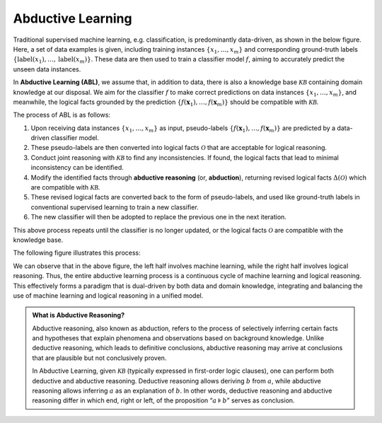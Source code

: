 Abductive Learning
==================

Traditional supervised machine learning, e.g. classification, is
predominantly data-driven, as shown in the below figure. 
Here, a set of data examples is given, including training instances 
:math:`\{x_1,\dots,x_m\}` and corresponding ground-truth labels :math:`\{\text{label}(x_1),\dots,\text{label}(x_m)\}`. 
These data are then used to train a classifier model :math:`f`, 
aiming to accurately predict the unseen data instances.

.. image:: ../img/ML.png
   :align: center
   :width: 300px

In **Abductive Learning (ABL)**, we assume that, in addition to data, 
there is also a knowledge base :math:`\mathcal{KB}` containing
domain knowledge at our disposal. We aim for the classifier :math:`f` 
to make correct predictions on data instances :math:`\{x_1,\dots,x_m\}`, 
and meanwhile, the logical facts grounded by the prediction
:math:`\left\{f(\boldsymbol{x}_1), \ldots, f(\boldsymbol{x}_m)\right\}`
should be compatible with :math:`\mathcal{KB}`.

The process of ABL is as follows:

1. Upon receiving data instances :math:`\left\{x_1,\dots,x_m\right\}` as input,
   pseudo-labels
   :math:`\left\{f(\boldsymbol{x}_1), \ldots, f(\boldsymbol{x}_m)\right\}`
   are predicted by a data-driven classifier model.
2. These pseudo-labels are then converted into logical facts
   :math:`\mathcal{O}` that are acceptable for logical reasoning.
3. Conduct joint reasoning with :math:`\mathcal{KB}` to find any
   inconsistencies. If found, the logical facts that lead to minimal 
   inconsistency can be identified.
4. Modify the identified facts through **abductive reasoning** (or, **abduction**), 
   returning revised logical facts :math:`\Delta(\mathcal{O})` which are
   compatible with :math:`\mathcal{KB}`.
5. These revised logical facts are converted back to the form of
   pseudo-labels, and used like ground-truth labels in conventional 
   supervised learning to train a new classifier.
6. The new classifier will then be adopted to replace the previous one
   in the next iteration.

This above process repeats until the classifier is no longer updated, or
the logical facts :math:`\mathcal{O}` are compatible with the knowledge
base.

The following figure illustrates this process:

.. image:: ../img/ABL.png
   :width: 800px

We can observe that in the above figure, the left half involves machine
learning, while the right half involves logical reasoning. Thus, the
entire abductive learning process is a continuous cycle of machine
learning and logical reasoning. This effectively forms a paradigm that
is dual-driven by both data and domain knowledge, integrating and
balancing the use of machine learning and logical reasoning in a unified
model.

.. _abd:

.. admonition:: What is Abductive Reasoning?

   Abductive reasoning, also known as abduction, refers to the process of
   selectively inferring certain facts and hypotheses that explain
   phenomena and observations based on background knowledge. Unlike
   deductive reasoning, which leads to definitive conclusions, abductive
   reasoning may arrive at conclusions that are plausible but not conclusively
   proven.

   In Abductive Learning, given :math:`\mathcal{KB}` (typically expressed
   in first-order logic clauses), one can perform both deductive and 
   abductive reasoning. Deductive reasoning allows deriving
   :math:`b` from :math:`a`, while abductive reasoning allows inferring
   :math:`a` as an explanation of :math:`b`. In other words, 
   deductive reasoning and abductive reasoning differ in which end, 
   right or left, of the proposition “:math:`a\models b`” serves as conclusion.
